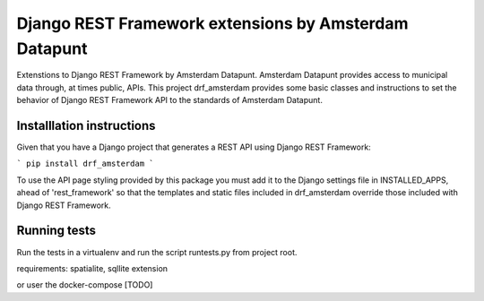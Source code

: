 ======================================================
Django REST Framework extensions by Amsterdam Datapunt
======================================================

Extenstions to Django REST Framework by Amsterdam Datapunt. Amsterdam Datapunt
provides access to municipal data through, at times public, APIs. This project
drf_amsterdam provides some basic classes and instructions to set the behavior
of Django REST Framework API to the standards of Amsterdam Datapunt.

Installlation instructions
--------------------------

Given that you have a Django project that generates a REST API using Django
REST Framework:

```
pip install drf_amsterdam
```

To use the API page styling provided by this package you must add it to the
Django settings file in INSTALLED_APPS, ahead of 'rest_framework' so that the
templates and static files included in drf_amsterdam override those included
with Django REST Framework.

Running tests
-------------

Run the tests in a virtualenv and run the script runtests.py from project root.

requirements: spatialite, sqllite extension

or user the docker-compose [TODO]
